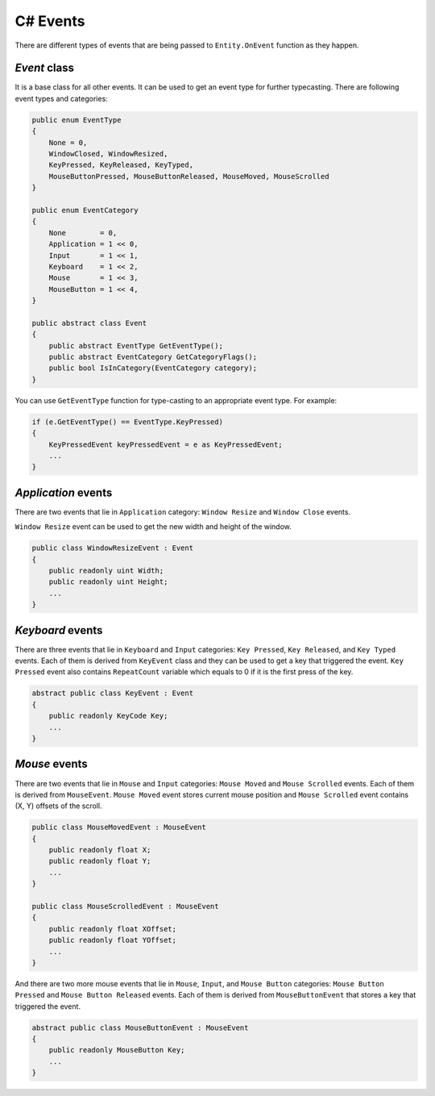 C# Events
=========

There are different types of events that are being passed to ``Entity.OnEvent`` function as they happen.

`Event` class
-------------
It is a base class for all other events. It can be used to get an event type for further typecasting. There are following event types and categories:

.. code-block:: csharp

    public enum EventType
    {
        None = 0,
        WindowClosed, WindowResized,
        KeyPressed, KeyReleased, KeyTyped,
        MouseButtonPressed, MouseButtonReleased, MouseMoved, MouseScrolled
    }

    public enum EventCategory
    {
        None        = 0,
        Application = 1 << 0,
        Input       = 1 << 1,
        Keyboard    = 1 << 2,
        Mouse       = 1 << 3,
        MouseButton = 1 << 4,
    }

    public abstract class Event
    {
        public abstract EventType GetEventType();
        public abstract EventCategory GetCategoryFlags();
        public bool IsInCategory(EventCategory category);
    }

You can use ``GetEventType`` function for type-casting to an appropriate event type. For example:

.. code-block:: csharp

    if (e.GetEventType() == EventType.KeyPressed)
    {
        KeyPressedEvent keyPressedEvent = e as KeyPressedEvent;
        ...
    }

`Application` events
--------------------
There are two events that lie in ``Application`` category: ``Window Resize`` and ``Window Close`` events.

``Window Resize`` event can be used to get the new width and height of the window.

.. code-block:: csharp

    public class WindowResizeEvent : Event
    {
        public readonly uint Width;
        public readonly uint Height;
        ...
    }

`Keyboard` events
-----------------
There are three events that lie in ``Keyboard`` and ``Input`` categories: ``Key Pressed``, ``Key Released``, and ``Key Typed`` events.
Each of them is derived from ``KeyEvent`` class and they can be used to get a key that triggered the event. ``Key Pressed`` event also contains ``RepeatCount`` variable which equals to 0 if it is the first press of the key.

.. code-block:: csharp
    
    abstract public class KeyEvent : Event
    {
        public readonly KeyCode Key;
        ...
    }

`Mouse` events
--------------
There are two events that lie in ``Mouse`` and ``Input`` categories: ``Mouse Moved`` and ``Mouse Scrolled`` events.
Each of them is derived from ``MouseEvent``. ``Mouse Moved`` event stores current mouse position and ``Mouse Scrolled`` event contains (X, Y) offsets of the scroll.

.. code-block:: csharp

    public class MouseMovedEvent : MouseEvent
    {
        public readonly float X;
        public readonly float Y;
        ...
    }

    public class MouseScrolledEvent : MouseEvent
    {
        public readonly float XOffset;
        public readonly float YOffset;
        ...
    }

And there are two more mouse events that lie in ``Mouse``, ``Input``, and ``Mouse Button`` categories: ``Mouse Button Pressed`` and ``Mouse Button Released`` events.
Each of them is derived from ``MouseButtonEvent`` that stores a key that triggered the event.

.. code-block:: csharp
    
    abstract public class MouseButtonEvent : MouseEvent
    {
        public readonly MouseButton Key;
        ...
    }
